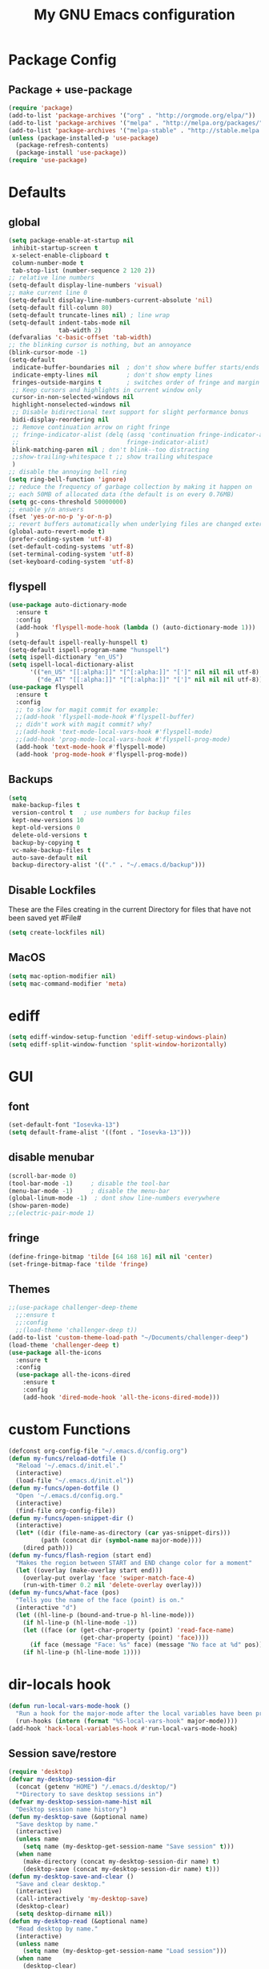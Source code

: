 #+TITLE: My GNU Emacs configuration
#+OPTIONS: toc:4 h:4
#+LAYOUT: post
#+DESCRIPTION: Loading emacs configuration using org-babel
#+TAGS: emacs
#+CATEGORIES: editing
#+PROPERTY: header-args:emacs-lisp :results silent
* Package Config
** Package + use-package
#+BEGIN_SRC emacs-lisp
  (require 'package)
  (add-to-list 'package-archives '("org" . "http://orgmode.org/elpa/"))
  (add-to-list 'package-archives '("melpa" . "http://melpa.org/packages/"))
  (add-to-list 'package-archives '("melpa-stable" . "http://stable.melpa.org/packages/"))
  (unless (package-installed-p 'use-package)
    (package-refresh-contents)
    (package-install 'use-package))
  (require 'use-package)
#+END_SRC
* Defaults
** global
#+BEGIN_SRC emacs-lisp
  (setq package-enable-at-startup nil
   inhibit-startup-screen t
   x-select-enable-clipboard t
   column-number-mode t
   tab-stop-list (number-sequence 2 120 2))
  ;; relative line numbers
  (setq-default display-line-numbers 'visual)
  ;; make current line 0
  (setq-default display-line-numbers-current-absolute 'nil)
  (setq-default fill-column 80)
  (setq-default truncate-lines nil) ; line wrap
  (setq-default indent-tabs-mode nil
                tab-width 2)
  (defvaralias 'c-basic-offset 'tab-width)
  ;; the blinking cursor is nothing, but an annoyance
  (blink-cursor-mode -1)
  (setq-default
   indicate-buffer-boundaries nil  ; don't show where buffer starts/ends
   indicate-empty-lines nil        ; don't show empty lines
   fringes-outside-margins t       ; switches order of fringe and margin
   ;; Keep cursors and highlights in current window only
   cursor-in-non-selected-windows nil
   highlight-nonselected-windows nil
   ;; Disable bidirectional text support for slight performance bonus
   bidi-display-reordering nil
   ;; Remove continuation arrow on right fringe
   ;; fringe-indicator-alist (delq (assq 'continuation fringe-indicator-alist)
   ;;                              fringe-indicator-alist)
   blink-matching-paren nil ; don't blink--too distracting
   ;;show-trailing-whitespace t ;; show trailing whitespace
   )
  ;; disable the annoying bell ring
  (setq ring-bell-function 'ignore)
  ;; reduce the frequency of garbage collection by making it happen on
  ;; each 50MB of allocated data (the default is on every 0.76MB)
  (setq gc-cons-threshold 50000000)
  ;; enable y/n answers
  (fset 'yes-or-no-p 'y-or-n-p)
  ;; revert buffers automatically when underlying files are changed externally
  (global-auto-revert-mode t)
  (prefer-coding-system 'utf-8)
  (set-default-coding-systems 'utf-8)
  (set-terminal-coding-system 'utf-8)
  (set-keyboard-coding-system 'utf-8)
#+END_SRC
** flyspell
#+BEGIN_SRC emacs-lisp
    (use-package auto-dictionary-mode
      :ensure t
      :config
      (add-hook 'flyspell-mode-hook (lambda () (auto-dictionary-mode 1)))
      )
    (setq-default ispell-really-hunspell t)
    (setq-default ispell-program-name "hunspell")
    (setq ispell-dictionary "en_US")
    (setq ispell-local-dictionary-alist
          '(("en_US" "[[:alpha:]]" "[^[:alpha:]]" "[']" nil nil nil utf-8)
            ("de_AT" "[[:alpha:]]" "[^[:alpha:]]" "[']" nil nil nil utf-8)))
    (use-package flyspell
      :ensure t
      :config
      ;; to slow for magit commit for example:
      ;;(add-hook 'flyspell-mode-hook #'flyspell-buffer)
      ;; didn't work with magit commit? why?
      ;;(add-hook 'text-mode-local-vars-hook #'flyspell-mode)
      ;;(add-hook 'prog-mode-local-vars-hook #'flyspell-prog-mode)
      (add-hook 'text-mode-hook #'flyspell-mode)
      (add-hook 'prog-mode-hook #'flyspell-prog-mode))
#+END_SRC
** Backups
#+BEGIN_SRC emacs-lisp
  (setq
   make-backup-files t
   version-control t   ; use numbers for backup files
   kept-new-versions 10
   kept-old-versions 0
   delete-old-versions t
   backup-by-copying t
   vc-make-backup-files t
   auto-save-default nil
   backup-directory-alist '(("." . "~/.emacs.d/backup")))
#+END_SRC
** Disable Lockfiles
These are the Files creating in the current Directory for files that have not been saved yet #File#
#+BEGIN_SRC emacs-lisp
(setq create-lockfiles nil)
#+END_SRC
** MacOS
#+BEGIN_SRC emacs-lisp
  (setq mac-option-modifier nil)
  (setq mac-command-modifier 'meta)
#+END_SRC
* ediff
#+BEGIN_SRC emacs-lisp
  (setq ediff-window-setup-function 'ediff-setup-windows-plain)
  (setq ediff-split-window-function 'split-window-horizontally)
#+END_SRC
* GUI
** font
#+BEGIN_SRC emacs-lisp
  (set-default-font "Iosevka-13")
  (setq default-frame-alist '((font . "Iosevka-13")))
#+END_SRC
** disable menubar
#+BEGIN_SRC emacs-lisp
  (scroll-bar-mode 0)
  (tool-bar-mode -1)     ; disable the tool-bar
  (menu-bar-mode -1)     ; disable the menu-bar
  (global-linum-mode -1)  ; dont show line-numbers everywhere
  (show-paren-mode)
  ;;(electric-pair-mode 1)
#+END_SRC
** fringe
#+BEGIN_SRC emacs-lisp
  (define-fringe-bitmap 'tilde [64 168 16] nil nil 'center)
  (set-fringe-bitmap-face 'tilde 'fringe)
#+END_SRC
** Themes
#+begin_src emacs-lisp
  ;;(use-package challenger-deep-theme
    ;;:ensure t
    ;;:config
    ;;(load-theme 'challenger-deep t))
  (add-to-list 'custom-theme-load-path "~/Documents/challenger-deep")
  (load-theme 'challenger-deep t)
  (use-package all-the-icons
    :ensure t
    :config
    (use-package all-the-icons-dired
      :ensure t
      :config
      (add-hook 'dired-mode-hook 'all-the-icons-dired-mode)))
#+end_src
* custom Functions
#+BEGIN_SRC emacs-lisp
  (defconst org-config-file "~/.emacs.d/config.org")
  (defun my-funcs/reload-dotfile ()
    "Reload '~/.emacs.d/init.el'."
    (interactive)
    (load-file "~/.emacs.d/init.el"))
  (defun my-funcs/open-dotfile ()
    "Open '~/.emacs.d/config.org."
    (interactive)
    (find-file org-config-file))
  (defun my-funcs/open-snippet-dir ()
    (interactive)
    (let* ((dir (file-name-as-directory (car yas-snippet-dirs)))
           (path (concat dir (symbol-name major-mode))))
      (dired path)))
  (defun my-funcs/flash-region (start end)
    "Makes the region between START and END change color for a moment"
    (let ((overlay (make-overlay start end)))
      (overlay-put overlay 'face 'swiper-match-face-4)
      (run-with-timer 0.2 nil 'delete-overlay overlay)))
  (defun my-funcs/what-face (pos)
    "Tells you the name of the face (point) is on."
    (interactive "d")
    (let ((hl-line-p (bound-and-true-p hl-line-mode)))
      (if hl-line-p (hl-line-mode -1))
      (let ((face (or (get-char-property (point) 'read-face-name)
                      (get-char-property (point) 'face))))
        (if face (message "Face: %s" face) (message "No face at %d" pos)))
      (if hl-line-p (hl-line-mode 1))))
#+END_SRC
* dir-locals hook
#+begin_src emacs-lisp
(defun run-local-vars-mode-hook ()
  "Run a hook for the major-mode after the local variables have been processed."
  (run-hooks (intern (format "%S-local-vars-hook" major-mode))))
(add-hook 'hack-local-variables-hook #'run-local-vars-mode-hook)
#+end_src
** Session save/restore
#+BEGIN_SRC emacs-lisp
  (require 'desktop)
  (defvar my-desktop-session-dir
    (concat (getenv "HOME") "/.emacs.d/desktop/")
    "*Directory to save desktop sessions in")
  (defvar my-desktop-session-name-hist nil
    "Desktop session name history")
  (defun my-desktop-save (&optional name)
    "Save desktop by name."
    (interactive)
    (unless name
      (setq name (my-desktop-get-session-name "Save session" t)))
    (when name
      (make-directory (concat my-desktop-session-dir name) t)
      (desktop-save (concat my-desktop-session-dir name) t)))
  (defun my-desktop-save-and-clear ()
    "Save and clear desktop."
    (interactive)
    (call-interactively 'my-desktop-save)
    (desktop-clear)
    (setq desktop-dirname nil))
  (defun my-desktop-read (&optional name)
    "Read desktop by name."
    (interactive)
    (unless name
      (setq name (my-desktop-get-session-name "Load session")))
    (when name
      (desktop-clear)
      (desktop-read (concat my-desktop-session-dir name))))
  (defun my-desktop-change (&optional name)
    "Change desktops by name."
    (interactive)
    (let ((name (my-desktop-get-current-name)))
      (when name
        (my-desktop-save name))
      (call-interactively 'my-desktop-read)))
  (defun my-desktop-name ()
    "Return the current desktop name."
    (interactive)
    (let ((name (my-desktop-get-current-name)))
      (if name
          (message (concat "Desktop name: " name))
        (message "No named desktop loaded"))))
  (defun my-desktop-get-current-name ()
    "Get the current desktop name."
    (when desktop-dirname
      (let ((dirname (substring desktop-dirname 0 -1)))
        (when (string= (file-name-directory dirname) my-desktop-session-dir)
          (file-name-nondirectory dirname)))))
  (defun my-desktop-get-session-name (prompt &optional use-default)
    "Get a session name."
    (let* ((default (and use-default (my-desktop-get-current-name)))
           (full-prompt (concat prompt (if default
                                           (concat " (default " default "): ")
                                         ": "))))
      (completing-read full-prompt (and (file-exists-p my-desktop-session-dir)
                                        (directory-files my-desktop-session-dir))
                       nil nil nil my-desktop-session-name-hist default)))
  (defun my-desktop-kill-emacs-hook ()
    "Save desktop before killing emacs."
    (when (file-exists-p (concat my-desktop-session-dir "last-session"))
      (setq desktop-file-modtime
            (nth 5 (file-attributes (desktop-full-file-name (concat my-desktop-session-dir "last-session"))))))
    (my-desktop-save "last-session"))
  (add-hook 'kill-emacs-hook 'my-desktop-kill-emacs-hook)
#+END_SRC
* Evil
** initialize
#+BEGIN_SRC emacs-lisp
  (use-package evil
    :ensure t
    :init
    (setq-default evil-search-module 'evil-search
                  evil-shift-width 2
                  ;; prevent esc-key from translating to meta-key in terminal mode
                  evil-esc-delay 0
                  evil-want-Y-yank-to-eol t)
    (evil-mode t)
    :config
    (evil-set-initial-state 'ibuffer-mode 'normal)
    (evil-set-initial-state 'pdf-view-mode 'normal)
    ;;(setq evil-emacs-state-modes nil)
    ;;(setq evil-insert-state-modes nil)
    ;;(setq evil-motion-state-modes nil)
    )
#+end_src
** hydra
#+BEGIN_SRC emacs-lisp
  (use-package hydra
    :ensure t
    :config
    (defhydra hydra-zoom ()
      "Zoom"
      ("u" zoom-frm-unzoom "unzoom")
      ("i" text-scale-increase "in Buffer")
      ("I" zoom-frm-in "in Frame")
      ("O" zoom-frm-out "out Frame")
      ("o" text-scale-decrease "out Buffer"))
    (defhydra hydra-window-resize ()
      "Window resizing"
      ("j" my-funcs/resize-window-down "down")
      ("k" my-funcs/resize-window-up "up")
      ("l" my-funcs/resize-window-right "right")
      ("h" my-funcs/resize-window-left "left")))
  (defhydra hydra-projectile (:color teal :columns 4)
    "Projectile"
    ("f"   projectile-find-file                "Find File")
    ("r"   projectile-recentf                  "Recent Files")
    ("z"   projectile-cache-current-file       "Cache Current File")
    ("x"   projectile-remove-known-project     "Remove Known Project")
    ("d"   projectile-find-dir                 "Find Directory")
    ("b"   projectile-switch-to-buffer         "Switch to Buffer")
    ("c"   projectile-invalidate-cache         "Clear Cache")
    ("X"   projectile-cleanup-known-projects   "Cleanup Known Projects")
    ("o"   projectile-multi-occur              "Multi Occur")
    ("p"   projectile-switch-project           "Switch Project")
    ("k"   projectile-kill-buffers             "Kill Buffers")
    ("q"   nil "Cancel" :color blue))
#+END_SRC
** custom text objects
*** sexp
#+BEGIN_SRC emacs-lisp
     ;;Evil smartparens text objects
     (evil-define-text-object evil-a-sexp (count &optional beg end type)
       "outer sexp"
       (evil-range (progn
                     (save-excursion
                       (sp-beginning-of-sexp)
                       (- (point) 1)))
                   (progn
                     (save-excursion
                       (sp-end-of-sexp)
                       (+ (point) 1)))))
     (define-key evil-outer-text-objects-map "f" 'evil-a-sexp)
     (evil-define-text-object evil-i-sexp (count &optional beg end type)
       "inner sexp"
       (evil-range (progn
                     (save-excursion
                       (sp-beginning-of-sexp)
                       (point)))
                   (progn
                     (save-excursion
                       (sp-end-of-sexp)
                       (point)))))
     (define-key evil-inner-text-objects-map "f" 'evil-i-sexp)
     (evil-define-text-object evil-a-top-level-sexp (count &optional beg end type)
       "outer top level sexp"
       (evil-range (progn
                     (save-excursion
                       (beginning-of-defun)
                       (- (point) 1)))
                   (progn
                     (save-excursion
                       (end-of-defun)
                       (+ (point) 1)))))
     (define-key evil-outer-text-objects-map "F" 'evil-a-top-level-sexp)
     (evil-define-text-object evil-i-top-level-sexp (count &optional beg end type)
       "inner top level sexp"
       (evil-range (progn
                     (save-excursion
                       (beginning-of-defun)
                       (point)))
                   (progn
                     (save-excursion
                       (end-of-defun)
                       (point)))))
     (define-key evil-inner-text-objects-map "F" 'evil-i-top-level-sexp)
     (evil-define-text-object evil-a-lisp-element (count &optional beg end type)
       "outer sexp"
       (evil-range (progn
                     (save-excursion
                       ;;TODO
                       ))
                   (progn
                     (save-excursion
                       ;;TODO
                       ))))
     ;;(define-key evil-outer-text-objects-map "e" 'evil-a-lisp-element)
     (evil-define-text-object evil-i-lisp-element (count &optional beg end type)
       "inner sexp"
       (evil-range (progn
                     (save-excursion
                       ;;TODO
                       ))
                   (progn
                     (save-excursion
                       ;;TODO
                       ))))
     ;;(define-key evil-inner-text-objects-map "e" 'evil-i-lisp-element)
#+end_src
*** line text object
no mapping for that object
#+begin_src emacs-lisp
     (evil-define-text-object evil-i-line (count &optional beg end type)
       "inner line"
       (evil-range (progn
                     (save-excursion
                       (back-to-indentation)
                       (point)))
                   (progn
                     (save-excursion
                       (end-of-line)
                       (point)))))
     (define-key evil-inner-text-objects-map "l" 'evil-i-line)
     (evil-define-text-object evil-a-line (count &optional beg end type)
       "outer line"
       (evil-range (progn
                     (save-excursion
                       (evil-beginning-of-line)
                       (point)))
                   (progn
                     (save-excursion
                       (end-of-line)
                       (point)))))
     (define-key evil-outer-text-objects-map "l" 'evil-a-line)
#+END_SRC
** General (keybindings)
[[https://github.com/noctuid/general.el][general.el]]
#+BEGIN_SRC emacs-lisp
  (use-package general
    :ensure t
    :config
    (general-evil-setup)
    ;; bind a key globally in normal state; keymaps must be quoted
    (setq general-default-keymaps 'evil-normal-state-map))
  ;;evil mappings
  (general-define-key :keymaps 'normal
                      "M-l" (lambda ()
                              (interactive)
                              (evil-window-vsplit)
                              (evil-window-right 1))
                      "M-h" (lambda ()
                              (interactive)
                              (evil-window-vsplit))
                      "M-k" (lambda ()
                              (interactive)
                              (evil-window-split))
                      "M-j" (lambda ()
                              (interactive)
                              (evil-window-split)
                              (evil-window-down 1))
                      "gS" 'my-funcs/open-snippet-dir
                      "gs" 'save-buffer
                      "`" 'evil-goto-mark-line
                      "'" 'evil-goto-mark
                      "C-h" 'evil-window-left
                      "C-l" 'evil-window-right
                      "C-k" 'evil-window-up
                      "C-j" 'evil-window-down
                      "g ." 'my-funcs/open-dotfile
                      "g h" 'org-capture
                      "g i" (lambda ()
                              (interactive)
                              (find-file (concat org-directory "/inbox.org")))
                      "g l" 'org-agenda
                      "g o" (lambda ()
                              (interactive)
                              (counsel-find-file org-directory))
                      "] SPC" (lambda ()
                                (interactive)
                                (save-excursion
                                  (evil-open-below 1))
                                (evil-normal-state))
                      "[ SPC" (lambda ()
                                (interactive)
                                (save-excursion
                                  (evil-open-above 1))
                                (evil-normal-state))
                      )
  ;; named prefix key
  (setq my-leader "SPC")
  (general-define-key :prefix my-leader
                      ;;"r" 'restart-emacs
                      "p" 'hydra-projectile/body
                      "q" 'evil-window-delete
                      "k" 'kill-buffer
                      "d" 'evil-delete-buffer
                      "SPC" 'ace-select-window
                      ;;"h" (general-simulate-keys "C-h")
                      "h k" 'describe-key
                      "h SPC" 'which-key-show-top-level
                      "h v" 'describe-variable
                      "h f" 'describe-function
                      "h m" 'describe-mode
                      "<return>" 'my/projectile-multi-term
                      "S-<return>" 'multi-term
                      ;;  Avoiding CTRL
                      "w" 'ace-window
                      "W" (general-simulate-keys "C-w")
                      "x" (general-simulate-keys "C-x")
                      "c" (general-simulate-keys "C-c")
                      "i" 'ibuffer
                      "t" 'projectile-find-file
                      "/" 'counsel-rg-project
                      "e" 'projectile-switch-to-buffer
                      "g s" 'magit-status
                      "g t" 'git-timemachine
                      "g n" 'git-gutter:next-hunk
                      "g p" 'git-gutter:previous-hunk
                      "g r" 'git-gutter:revert-hunk
                      "l" 'evil-avy-goto-line
                      "u" 'undo-tree-visualize
                      "b" 'ivy-switch-buffer
                      "n" 'next-error
                      "N" 'previous-error
                      "z" 'hydra-zoom/body
                      "o" (lambda () (interactive) (dired "."))
                      "O" 'dired
                      "f" 'find-file)
   (setq my-leader2 ",")
   (setq local-leader "\\")
#+END_SRC
** evil-surround
#+begin_src emacs-lisp
    (use-package evil-surround
      :ensure t
      :config
      (global-evil-surround-mode))
#+end_src
** aggressive indent
#+begin_src emacs-lisp
  (use-package aggressive-indent
    :ensure t
    :config)
#+end_src
** evil-args
#+begin_src emacs-lisp
  (use-package evil-args
    :ensure t
    :config
    ;; bind evil-args text objects
    (define-key evil-inner-text-objects-map "a" 'evil-inner-arg)
    (define-key evil-outer-text-objects-map "a" 'evil-outer-arg)
    )
#+end_src
** evil-indent-plus textobject
#+begin_src emacs-lisp
  (use-package evil-indent-plus
    :ensure t
    :config
    ;; bind evil-indent-plus text objects
    (evil-indent-plus-default-bindings)
    )
#+end_src
** evil-numbers
increment and decrement numbers with c-a and c-x
#+begin_src emacs-lisp
    (use-package evil-numbers
      :ensure t
      :config
      (define-key evil-normal-state-map (kbd "C-a") 'evil-numbers/inc-at-pt)
      (define-key evil-normal-state-map (kbd "C-x") 'evil-numbers/dec-at-pt))
#+end_src
** evil-matchit
% to jump between matched tags
#+begin_src emacs-lisp
    (use-package evil-matchit
      :ensure t
      :config
      (global-evil-matchit-mode 1))
#+end_src
** evil-exchange
#+begin_src emacs-lisp
   ;;gx to mark exchange second time to do it
   ;;gX to cancel
  (use-package evil-exchange
    :ensure t
    :config)
  (setq lisp-modes '(clojure-mode
                     cider-clojure-interaction-mode
                     lisp-interaction-mode
                     cider-repl-mode
                     emacs-lisp-mode))
  (evil-define-operator evil-decide-change-fun (beg end)
    "decide which change function to use"
    :move-point nil
    (if (seq-contains lisp-modes major-mode)
        (evil-sp-change beg end)
      (evil-change beg end)))
  (general-define-key :states '(normal)
                      "c" (general-key-dispatch 'evil-decide-change-fun
                            :name general-dispatch-evil-change-exchange
                            "s" 'evil-surround-change
                            "x" 'evil-exchange
                            "X" 'evil-exchange-cancel))
#+end_src
** evil-commentary
#+begin_src emacs-lisp
  (use-package evil-commentary
      :ensure t
      :after (evil)
      :config
      (evil-commentary-mode))
#+end_src
** evil-anzu
#+begin_src emacs-lisp
  (use-package evil-anzu
      :ensure t
      :after (evil)
      :config
      )
#+end_src
** ibuffer
#+begin_src emacs-lisp
  (defhydra hydra-ibuffer-main (:color pink :hint nil)
    "
   ^Navigation^ | ^Mark^        | ^Actions^        | ^View^
  -^----------^-+-^----^--------+-^-------^--------+-^----^-------
    _k_:    ʌ   | _m_: mark     | _D_: delete      | _g_: refresh
   _RET_: visit | _u_: unmark   | _S_: save        | _s_: sort
    _j_:    v   | _*_: specific | _a_: all actions | _/_: filter
  -^----------^-+-^----^--------+-^-------^--------+-^----^-------
  "
    ("j" ibuffer-forward-line)
    ("RET" ibuffer-visit-buffer :color blue)
    ("k" ibuffer-backward-line)
    ("m" ibuffer-mark-forward)
    ("u" ibuffer-unmark-forward)
    ("*" hydra-ibuffer-mark/body :color blue)
    ("D" ibuffer-do-delete)
    ("S" ibuffer-do-save)
    ("a" hydra-ibuffer-action/body :color blue)
    ("g" ibuffer-update)
    ("s" hydra-ibuffer-sort/body :color blue)
    ("/" hydra-ibuffer-filter/body :color blue)
    ("q" ibuffer-quit "quit ibuffer" :color blue))
  (defhydra hydra-ibuffer-mark (:color teal :columns 5
                                :after-exit (hydra-ibuffer-main/body))
    "Mark"
    ("*" ibuffer-unmark-all "unmark all")
    ("M" ibuffer-mark-by-mode "mode")
    ("m" ibuffer-mark-modified-buffers "modified")
    ("u" ibuffer-mark-unsaved-buffers "unsaved")
    ("s" ibuffer-mark-special-buffers "special")
    ("r" ibuffer-mark-read-only-buffers "read-only")
    ("/" ibuffer-mark-dired-buffers "dired")
    ("e" ibuffer-mark-dissociated-buffers "dissociated")
    ("h" ibuffer-mark-help-buffers "help")
    ("z" ibuffer-mark-compressed-file-buffers "compressed")
    ("b" hydra-ibuffer-main/body "back" :color blue))
  (defhydra hydra-ibuffer-action (:color teal :columns 4
                                  :after-exit
                                  (if (eq major-mode 'ibuffer-mode)
                                      (hydra-ibuffer-main/body)))
    "Action"
    ("A" ibuffer-do-view "view")
    ("E" ibuffer-do-eval "eval")
    ("F" ibuffer-do-shell-command-file "shell-command-file")
    ("I" ibuffer-do-query-replace-regexp "query-replace-regexp")
    ("H" ibuffer-do-view-other-frame "view-other-frame")
    ("N" ibuffer-do-shell-command-pipe-replace "shell-cmd-pipe-replace")
    ("M" ibuffer-do-toggle-modified "toggle-modified")
    ("O" ibuffer-do-occur "occur")
    ("P" ibuffer-do-print "print")
    ("Q" ibuffer-do-query-replace "query-replace")
    ("R" ibuffer-do-rename-uniquely "rename-uniquely")
    ("T" ibuffer-do-toggle-read-only "toggle-read-only")
    ("U" ibuffer-do-replace-regexp "replace-regexp")
    ("V" ibuffer-do-revert "revert")
    ("W" ibuffer-do-view-and-eval "view-and-eval")
    ("X" ibuffer-do-shell-command-pipe "shell-command-pipe")
    ("b" nil "back"))
  (defhydra hydra-ibuffer-sort (:color amaranth :columns 3)
    "Sort"
    ("i" ibuffer-invert-sorting "invert")
    ("a" ibuffer-do-sort-by-alphabetic "alphabetic")
    ("v" ibuffer-do-sort-by-recency "recently used")
    ("s" ibuffer-do-sort-by-size "size")
    ("f" ibuffer-do-sort-by-filename/process "filename")
    ("m" ibuffer-do-sort-by-major-mode "mode")
    ("b" hydra-ibuffer-main/body "back" :color blue))
  (defhydra hydra-ibuffer-filter (:color amaranth :columns 4)
    "Filter"
    ("m" ibuffer-filter-by-used-mode "mode")
    ("M" ibuffer-filter-by-derived-mode "derived mode")
    ("n" ibuffer-filter-by-name "name")
    ("c" ibuffer-filter-by-content "content")
    ("e" ibuffer-filter-by-predicate "predicate")
    ("f" ibuffer-filter-by-filename "filename")
    (">" ibuffer-filter-by-size-gt "size")
    ("<" ibuffer-filter-by-size-lt "size")
    ("/" ibuffer-filter-disable "disable")
    ("b" hydra-ibuffer-main/body "back" :color blue))
  (general-define-key :keymaps '(ibuffer-mode-map)
                      :states '(normal)
                      "SPC" 'hydra-ibuffer-main/body
                      "j" 'ibuffer-forward-line
                      "k" 'ibuffer-backward-line
                      "J" 'ibuffer-jump-to-buffer)
#+end_src
** evil-replace-with-register
#+begin_src emacs-lisp
  (use-package evil-replace-with-register
    :ensure t
    :after (evil)
    :config
    (setq evil-replace-with-register-key (kbd "gr"))
    (evil-replace-with-register-install))
#+end_src
** artist-mode
#+begin_src emacs-lisp
(add-hook 'artist-mode-hook #'(lambda () (evil-emacs-state)))
#+end_src
** narrowing
#+begin_src emacs-lisp
(defun narrow-to-region-indirect (start end)
  "Restrict editing in this buffer to the current region, indirectly."
  (interactive "r")
  (deactivate-mark)
  (let ((buf (clone-indirect-buffer nil nil)))
    (with-current-buffer buf
      (narrow-to-region start end))
      (switch-to-buffer buf)))
(evil-define-operator evil-narrow-indirect (beg end type)
  "Indirectly narrow the region from BEG to END."
  (interactive "<R>")
  (narrow-to-region-indirect beg end))
(general-define-key
 :prefix my-leader
 "n" 'evil-narrow-indirect)
(general-vmap :prefix "SPC"
              "n" 'narrow-to-region-indirect)
#+end_src
* Package config
** Exec-path
#+BEGIN_SRC emacs-lisp
  (use-package exec-path-from-shell
      :ensure t
      :config
      (when (memq window-system '(mac ns x))
        (exec-path-from-shell-copy-env "PGUSER")
        (exec-path-from-shell-copy-env "PGPASSWORD")
        (exec-path-from-shell-initialize)))
#+END_SRC
** Popup Window
#+BEGIN_SRC emacs-lisp
  (use-package shackle
    :ensure t
    :config
    (progn
      (setq shackle-select-reused-windows nil) ; default nil
      (setq shackle-default-alignment 'below) ; default below
      (setq shackle-default-size 0.3) ; default 0.5
      (setq shackle-rules
            '(("*Warnings*"  :size 8  :noselect t)
              ("*Messages*"  :size 12 :noselect t)
              ("*Help*" :select t :same t :inhibit-window-quit t)
              ("*Metahelp*" :size 0.3 :align left)
              ("*undo-tree*" :size 0.5 :align right)
              (alchemist-iex-mode :same t)
              (sql-interaction-mode :same t)
              (alchemist-test-report-mode :size 0.4 :align right :noselect t)
              ("*alchemist help*" :same t)
              ("*HTTP Response*" :size 0.3 :align below)
              (cider-repl-mode :same t)
              (cider-inspector-mode :size 0.3 :align above)
              ("*cider-error*" :size 0.5 :align right)
              (ivy-occur-grep-mode :size 0.3 :align below)
              ))
      (shackle-mode 1)
      )
    )
#+END_SRC
** clojure
#+BEGIN_SRC emacs-lisp
  (use-package clojure-mode
    :ensure t
    :config
    (put-clojure-indent 'defui '(2 nil nil (1)))
    ;;(add-hook 'clojure-mode-hook #'aggressive-indent-mode)
    )
  (use-package clj-refactor
    :ensure t
    :config)
  (use-package cider
    :ensure t
    :config
    ;;make boot the default
    (setq cider-default-repl-command "boot")
    (use-package cider-hydra
      :ensure t
      :config
      (add-hook 'cider-mode-hook #'cider-hydra-mode))
    (setq cider-repl-display-in-current-window nil)
    (setq cider-repl-use-pretty-printing t)
    (autoload 'cider--make-result-overlay "cider-overlays")
    (defun my-funcs/eval-overlay (value point)
      (cider--make-result-overlay (format "%S" value)
        :where point
        :duration 'command)
      ;; Preserve the return value.
      value)
    (advice-add 'eval-last-sexp :filter-return
                (lambda (r)
                  (my-funcs/eval-overlay r (point))))
    (advice-add 'eval-defun :filter-return
                (lambda (r)
                  (my-funcs/eval-overlay
                   r
                   (save-excursion
                     (end-of-defun)
                     (point))))))
  (evil-define-operator evil-eval-clojure-text-object (beg end)
    "Evil operator for evaluating code."
    :move-point nil
    (save-excursion
      (my-funcs/flash-region beg end)
      (cider-eval-region beg end)))
  (defun my/goto-or-switch-back-from-repl ()
    (interactive)
    (if (eq major-mode 'cider-repl-mode)
        (cider-switch-to-last-clojure-buffer)
      (cider-switch-to-repl-buffer)))
  (general-define-key :keymaps '(cider-inspector-mode-map)
                      :states '(normal)
                      "n" 'cider-inspector-next-page
                      "N" 'cider-inspector-prev-page
                      "RET" 'cider-inspector-operate-on-point
                      "d" 'cider-inspector-pop
                      "r" 'cider-inspector-refresh)
  (general-define-key :keymaps '(cider-popup-buffer-mode-map cider-stacktrace-mode-map)
                      :states '(normal)
                      "q" 'cider-popup-buffer-quit)
  (general-define-key :prefix local-leader
                      :keymaps '(clojure-mode-map cider-repl-mode-map cider-clojure-interaction-mode-map)
                      :states '(normal)
                      "r" 'cider-hydra-repl/body
                      "j" 'cider-jack-in
                      "i" 'cider-inspect-last-result
                      "g" 'my/goto-or-switch-back-from-repl
                      "c" 'cider-jack-in
                      "d" 'cider-hydra-doc/body
                      "e" 'cider-hydra-eval/body
                      "q" 'hydra-cljr-help-menu/body)
  (general-define-key :keymaps '(clojure-mode-map cider-repl-mode-map cider-clojure-interaction-mode-map)
                      :states '(normal)
                      "c" (general-key-dispatch 'general-dispatch-evil-change-exchange
                      :name general-dispatch-change-clojure
                            "p" (general-key-dispatch 'evil-eval-clojure-text-object
                                  :name general-dispatch-eval-clojure-text-object
                                  "p" (lambda ()
                                        (interactive)
                                        (let* ((range (evil-a-sexp))
                                               (beg (elt range 0))
                                               (end (elt range 1)))
                                          (evil-eval-clojure-text-object beg end))))
                            ;; could be used for other operators where there
                            ;; isn't an existing command for the linewise version:
                            ;; "c" (general-simulate-keys ('evil-change "c"))
                            ))
#+end_src
** elisp
#+BEGIN_SRC emacs-lisp
     ;;todo only for elisp!
     (evil-define-operator evil-eval-elisp-text-object (beg end)
       "Evil operator for evaluating code."
       :move-point nil
       (save-excursion
         (let (eval-str
               value)
           (setq eval-str (buffer-substring beg end))
           (setq value (eval (car (read-from-string eval-str))))
           (my-funcs/flash-region beg end)
           (my-funcs/eval-overlay value end)
           (message (format "%s" value)))))
     (general-define-key :keymaps '(emacs-lisp-mode-map lisp-interaction-mode-map)
                         :states '(normal)
                         "c" (general-key-dispatch 'general-dispatch-evil-change-exchange
                               :name general-dispatch-change-elisp
                               "p" (general-key-dispatch 'evil-eval-elisp-text-object
                                     :name general-dispatch-eval-elisp-text-object
                                     "p" (lambda ()
                                           (interactive)
                                           (let* ((range (evil-a-sexp))
                                                  (beg (elt range 0))
                                                  (end (elt range 1)))
                                             (evil-eval-elisp-text-object beg end))))))
     ;;(add-hook 'emacs-lisp-mode-hook #'aggressive-indent-mode)
     ;;(add-hook 'lisp-interaction-mode-hook #'aggressive-indent-mode)
#+END_SRC
** lisp general
#+BEGIN_SRC emacs-lisp
  (defun maybe-join-lisp-line (orig-fun &rest r)
    (apply orig-fun r)
    (when (string-match-p "^\s*[\])}]+\s*$" (thing-at-point 'line t))
      (evil-previous-line-first-non-blank)
      (save-excursion (join-line 1))))
  (advice-add 'evil-sp-delete-line :around 'maybe-join-lisp-line)
  (advice-add 'evil-sp-delete :around 'maybe-join-lisp-line)
  (defun in-sexp ()
    (> (nth 0 (syntax-ppss)) 0))
  (defun next-sexp ()
    "Go to the next sexp"
    (interactive))
  (defun next-paren (&optional closing)
    "Go to the next/previous closing/opening parenthesis/bracket/brace."
    (if closing
        (let ((curr (point)))
          (forward-char)
          (unless (eq curr (search-forward-regexp "[])}]"))
            (backward-char)))
      (search-backward-regexp "[[({]")))
  (defun prev-opening-paren ()
    "Go to the next closing parenthesis."
    (interactive)
    (next-paren))
  (defun next-closing-paren ()
    "Go to the next closing parenthesis."
    (interactive)
    (next-paren 'closing))
  (defun open-paren-around (paren element beginning)
    (when (and element (in-sexp))
      (next-paren))
    (sp-wrap-with-pair paren)
    (if beginning
        (progn
          (insert " ")
          (evil-backward-char 1))
      (progn
        (evilmi-jump-items)
        (evil-forward-char 1)
        (insert " ")))
    (evil-insert nil))
  (evil-define-command lisp-next-paren (count)
    (interactive "<c>")
    (if count
        (dotimes (number count)
          (sp-next-sexp))
      (sp-next-sexp)))
  (evil-define-command lisp-previous-paren (count)
    (interactive "<c>")
    (if count
        (dotimes (number count)
          (sp-previous-sexp))
      (sp-previous-sexp)))
  (general-define-key :prefix my-leader2
                      :keymaps '(clojure-mode-map
                                 cider-clojure-interaction-mode-map
                                 lisp-interaction-mode-map
                                 cider-repl-mode-map
                                 emacs-lisp-mode-map)
                      :states '(normal)
                      "W" (lambda ()
                            (interactive)
                            (open-paren-around "(" t nil))
                      "w" (lambda ()
                            (interactive)
                            (open-paren-around "(" t t))
                      "e)" (lambda ()
                             (interactive)
                             (open-paren-around "(" t nil))
                      "e(" (lambda ()
                            (interactive)
                            (open-paren-around "(" t t))
                      "e}" (lambda ()
                             (interactive)
                             (open-paren-around "{" t nil))
                      "e{" (lambda ()
                             (interactive)
                             (open-paren-around "{" t t))
                      "e]" (lambda ()
                             (interactive)
                             (open-paren-around "[" t nil))
                      "e[" (lambda ()
                             (interactive)
                             (open-paren-around "[" t t))
                      "e}" (lambda ()
                             (interactive)
                             (open-paren-around "{" t nil))
                      "e{" (lambda ()
                             (interactive)
                             (open-paren-around "{" t t))
                      "i" (lambda ()
                            (interactive)
                            (open-paren-around "(" nil t))
                      "I" (lambda ()
                            (interactive)
                            (open-paren-around "(" nil nil))
                      "(" (lambda ()
                            (interactive)
                            (open-paren-around "(" nil t))
                      ")" (lambda ()
                            (interactive)
                            (open-paren-around "(" nil nil))
                      "[" (lambda ()
                            (interactive)
                            (open-paren-around "[" nil t))
                      "]" (lambda ()
                            (interactive)
                            (open-paren-around "[" nil nil))
                      "{" (lambda ()
                            (interactive)
                            (open-paren-around "{" nil t))
                      "}" (lambda ()
                            (interactive)
                            (open-paren-aroundn "{" nil nil))
                      "@" 'sp-splice-sexp
                      "o" (lambda ()
                            (interactive)
                            (when (string-match-p "^[^\[({]" (thing-at-point 'sexp t))
                              (sp-backward-up-sexp))
                            (sp-raise-sexp))
                      "O" 'sp-raise-sexp)
  (general-define-key :keymaps '(clojure-mode-map
                                 cider-clojure-interaction-mode-map
                                 lisp-interaction-mode-map
                                 cider-repl-mode-map
                                 emacs-lisp-mode-map)
                      :states '(normal)
                      ;; c is defined in vim-exchange
                      "W" 'lisp-next-paren
                      "B" 'lisp-previous-paren
                      "(" 'sp-backward-up-sexp
                      ")" (lambda ()
                            (interactive)
                            (sp-backward-up-sexp)
                            (evilmi-jump-items))
                      ">" (general-key-dispatch 'evil-shift-right
                            "I" (lambda ()
                                  (interactive)
                                  (sp-end-of-sexp)
                                  (when (not (char-equal (preceding-char)  ?  ))
                                    (insert " "))
                                  (evil-insert nil))
                            "f" (lambda ()
                                  (interactive)
                                  (when (in-sexp)
                                    ))
                            ")" 'sp-forward-slurp-sexp
                            "(" 'sp-backward-barf-sexp)
                      "<" (general-key-dispatch 'evil-shift-left
                            "I" (lambda ()
                                  (interactive)
                                  (sp-beginning-of-sexp)
                                  (when (not (char-equal (following-char)  ?  ))
                                    (insert " ")
                                    (evil-backward-char))
                                  (evil-insert nil))
                            ")" 'sp-forward-barf-sexp
                            "(" 'sp-backward-slurp-sexp)
                      "C" 'evil-sp-change-line
                      "d" 'evil-sp-delete
                      "D" 'evil-sp-delete-line)
#+END_SRC
** neotree
#+begin_src emacs-lisp
  (use-package neotree
    :ensure t
    :general
    (:keymaps 'neotree-mode-map
              "TAB" 'neotree-enter
              "q" 'neotree-hide
              "RET" 'neotree-enter)
    :config
    (setq neo-theme (if window-system 'icons 'arrow)))
#+end_src
** which-key
#+begin_src emacs-lisp
    (use-package which-key
      :ensure t
      :config
      (which-key-mode))
#+END_SRC
** Terminal
                        :prefix my-leader2
                        "n" 'git-timemachine-show-next-revision
                        "p" 'git-timemachine-show-previous-revision
                        "r" 'git-timemachine-show-current-revision
                        "q" 'git-timemachine-quit))
#+END_SRC
#+BEGIN_SRC emacs-lisp
  (use-package git-gutter
    :ensure t
    :config
    (use-package git-gutter-fringe
      :ensure t)
    (use-package fringe-helper
      :ensure t)
    (require 'fringe-helper)
    (require 'git-gutter-fringe)
    (fringe-mode 3)
    ;; (push `(left-fringe  . 3) default-frame-alist)
    ;; (push `(right-fringe . 3) default-frame-alist)
    ;; ;; slightly larger default frame size on startup
    ;; (push '(width . 120) default-frame-alist)
    ;; (push '(height . 40) default-frame-alist)
    ;; (define-fringe-bitmap 'tilde [64 168 16] nil nil 'center)
    ;; (set-fringe-bitmap-face 'tilde 'fringe)
    ;; colored fringe "bars"
    (define-fringe-bitmap 'git-gutter-fr:added
      [224 224 224 224 224 224 224 224 224 224 224 224 224 224 224 224 224 224 224 224 224 224 224 224 224]
      nil nil 'center)
    (define-fringe-bitmap 'git-gutter-fr:modified
      [224 224 224 224 224 224 224 224 224 224 224 224 224 224 224 224 224 224 224 224 224 224 224 224 224]
      nil nil 'center)
    (define-fringe-bitmap 'git-gutter-fr:deleted
      [0 0 0 0 0 0 0 0 0 0 0 0 0 128 192 224 240 248]
      nil nil 'center)
    (advice-add 'evil-force-normal-state :after 'git-gutter)
    (add-hook 'focus-in-hook 'git-gutter:update-all-windows))
  (use-package magit
    :ensure t
    :config
    (use-package evil-magit
      :ensure t)
    ;; full screen magit-status
    (defadvice magit-status (around magit-fullscreen activate)
      (window-configuration-to-register :magit-fullscreen)
      ad-do-it
      (delete-other-windows))
    (defun magit-quit-session ()
      "Restores the previous window configuration and kills the magit buffer"
      (interactive)
      (kill-buffer)
      (jump-to-register :magit-fullscreen)))
  (use-package git-timemachine
    :ensure t
    :after general
    :config
    (general-define-key :keymaps '(git-timemachine-mode-map)
                        :states '(normal)
                        :prefix my-leader2
                        "n" 'git-timemachine-show-next-revision
                        "p" 'git-timemachine-show-previous-revision
                        "r" 'git-timemachine-show-current-revision
                        "q" 'git-timemachine-quit))
#+END_SRC
** imenu-list
#+BEGIN_SRC emacs-lisp
  (use-package imenu-list
    :ensure t
    :config
    (setq imenu-list-focus-after-activation t)
    (general-define-key :keymaps 'imenu-list-major-mode-map
                        :states '(normal)
                        "|" 'imenu-list-minor-mode
                        "RET" 'imenu-list-goto-entry
                        "i" 'imenu-list-goto-entry
                        "q" 'imenu-list-quit-window)
    )
#+END_SRC
** Org Mode
*** org settings
**** adapt indentation
#+BEGIN_SRC emacs-lisp
  (setq org-adapt-indentation nil)
#+END_SRC
**** enable syntax highlighting in org-babel source code
#+BEGIN_SRC emacs-lisp
(setq org-src-fontify-natively t)
#+END_SRC
**** COMMENT Org indent Mode
#+BEGIN_SRC emacs-lisp
    (setq org-startup-indented t)
#+END_SRC
**** set org default directory
#+BEGIN_SRC emacs-lisp
  (setq org-agenda-files '("~/Dropbox/org/")
        org-directory "~/Dropbox/org/"
        org-archive-location "~/Dropbox/org-archive/%s::")
#+END_SRC
**** org src block indention
#+BEGIN_SRC emacs-lisp
  (setq org-src-preserve-indentation nil
        org-edit-src-content-indentation 2)
#+END_SRC

**** capture templates
#+BEGIN_SRC emacs-lisp
  (setq org-capture-templates
           '(("i"
              "INBOX"
              entry
              (file "inbox.org")
              "* %?")
             ("t"
              "INBOX TODO"
              entry
              (file "inbox.org")
              "* TODO %? SCHEDULED: %t")))
     (setq org-refile-use-outline-path 'file)
     (setq org-outline-path-complete-in-steps nil)
     ;; use a depth level of 6 max
     (setq org-refile-targets
           '((org-agenda-files . (:maxlevel . 4))))
     #+END_SRC
     (setq-default org-catch-invisible-edits 'smart)
**** smart invisible edits
     #+BEGIN_SRC emacs-lisp
(setq-default org-catch-invisible-edits 'smart)
     #+END_SRC
**** COMMENT hide leading stars
     #+BEGIN_SRC emacs-lisp
(setq-default org-hide-leading-stars t)
     #+END_SRC
*** COMMENT org-bullets (pretty bullets)
#+BEGIN_SRC emacs-lisp
  (use-package org-bullets
    :ensure t
    :config
    (add-hook 'org-mode-hook
              (lambda ()
                (org-bullets-mode 1))))
#+END_SRC
*** ellipsis
#+BEGIN_SRC emacs-lisp
(setq-default org-ellipsis (concat " " (all-the-icons-faicon "caret-down")))
#+END_SRC
*** blank before new entry
#+BEGIN_SRC emacs-lisp
(setq-default org-blank-before-new-entry '((heading . nil) (plain-list-item . nil)))
#+END_SRC
*** org-Reveal (HTML presentations)
#+BEGIN_SRC emacs-lisp
  (use-package ox-reveal
    :ensure t)
  ;;(setq org-reveal-root "http://cdn.jsdelivr.net/reveal.js/3.0.0/")
  ;;(setq org-reveal-mathjax t)
  (use-package htmlize
  :ensure t)
#+END_SRC
*** evil keybindings in org-mode
#+BEGIN_SRC emacs-lisp
  (use-package worf
   :ensure t)

  (defhydra myorg-hydra-change (:hint nil)
    "
  ^ ^ _k_ ^ ^    _t_ags    _p_rop | _x_:archive
  _h_ ^+^ _l_    _n_ame    _e_ol  |
  ^ ^ _j_ ^ ^    ^ ^       ^ ^    |
  "
    ;; arrows
    ("j" org-metaup)
    ("k" org-metadown)
    ("h" org-metaleft)
    ("l" org-metaright)

    ("e" move-end-of-line :exit t)
    ;; misc
    ("p" org-set-property :exit t)
    ("t" org-set-tags :exit t)
    ("n" worf-change-name :exit t)
    ("x" org-archive-subtree-default-with-confirmation :exit t)
    ("q" nil)
    ("c" nil))


  (defun my-org-before-or-after (before)
    (if before
        (evil-insert-line nil)
      (evil-append-line nil)))

  (defun my-org-new-item (before)
    (if (org-at-heading-p)
        (progn
          (my-org-before-or-after before)
          (if before
              (org-insert-heading)
              (org-insert-heading-respect-content)))
      (if (org-at-item-checkbox-p)
          (progn
            (my-org-before-or-after before)
            (org-insert-todo-heading 1))
        (if (org-at-item-p)
          (progn
            (my-org-before-or-after before)
            (org-insert-item))))))

  (defun my-org-new-item-before ()
    (interactive)
    (my-org-new-item t))

  (defun my-org-new-item-after ()
    (interactive)
    (my-org-new-item nil))

    (general-define-key :keymaps 'org-mode-map
                        :states '(normal)
                        "TAB" 'org-cycle
                        "<" 'org-metaleft
                        ">" 'org-metaright
                        "|" 'imenu-list-minor-mode
                        "RET" (lambda ()
                                (interactive)
                                (if (org-in-src-block-p)
                                    (org-edit-special)
                                  (if (org-at-item-checkbox-p)
                                      (org-toggle-checkbox)
                                      (org-open-at-point)
                                      ))
                                (evil-normal-state)))
    (general-define-key :prefix my-leader2
                        :keymaps 'org-mode-map
                        :states '(normal)
                        ;;"o" (lambda ()
                              ;;(interactive)
                              ;;(org-insert-heading-respect-content)
                              ;;(evil-insert-state))
                        "o" 'my-org-new-item-after
                        "O" 'my-org-new-item-before
                        "a" (lambda ()
                              (interactive)
                              (org-insert-heading-respect-content)
                              (org-demote-subtree)
                              (evil-insert-state))
                        "x" 'org-archive-subtree-default-with-confirmation
                        "s" 'org-schedule
                        "r" 'org-refile
                        "n" 'org-narrow-to-subtree
                        "w" 'widen
                        "t" 'org-todo
                        "T" 'org-set-tags
                        "p" 'org-insert-link
                        "y" 'org-store-link
                        "c" 'myorg-hydra-change/body
                        "l" 'worf-right
                        "g" 'worf-goto
                        "j" 'worf-down
                        "k" 'worf-up
                        "h" 'worf-left
                        "H" (lambda ()
                              (interactive)
                              (worf-left)
                              (org-cycle)))
    ;; key for exiting src edit mode
    (general-define-key :keymaps 'org-src-mode-map
                        :states '(normal)
                        "RET" 'org-edit-src-exit)
#+END_SRC
*** open source code in same window
#+BEGIN_SRC emacs-lisp
  (setq org-src-window-setup 'current-window)
#+END_SRC




** smartparens
#+BEGIN_SRC emacs-lisp
  (use-package smartparens
    :ensure t
    :config
    (use-package evil-smartparens
      :ensure t
      :config)
    ;;(advice-add 'evil-sp-delete :after')
    ;;(general-define-key ')
    (sp-local-pair 'emacs-lisp-mode "'" nil :actions nil)
    (sp-local-pair 'clojure-mode "'" nil :actions nil)
    (sp-local-pair 'lisp-interaction-mode "'" nil :actions nil)
    (sp-local-pair 'clojure-interaction-mode "'" nil :actions nil)
    (sp-local-pair 'cider-repl-mode "'" nil :actions nil)
    (smartparens-global-mode 1))
#+END_SRC
** Latex
*** AucTex
#+BEGIN_SRC emacs-lisp
  (use-package auctex-latexmk
    :ensure t
    :config
    (auctex-latexmk-setup))
    (setq-default TeX-quote-after-quote t)
  (add-hook 'LaTeX-mode-hook
            (lambda ()
              (push
               '("latexmk" "latexmk -pdf -pvc %s" TeX-run-TeX nil t
                 :help "Run latexmk on file")
               TeX-command-list)))
  (add-hook 'latex-mode-local-vars-hook '(lambda () (setq TeX-command-default "latexmk")))
  (add-hook 'latex-mode-local-vars-hook 'flyspell-mode)
#+END_SRC
*** Bibtex
#+BEGIN_SRC emacs-lisp
(use-package ivy-bibtex
  :ensure t
  :config)
#+END_SRC
** projectile
#+begin_src emacs-lisp
  (use-package projectile
    :ensure t
    :config
    ;; test fn in hashtabe has to be equal because we will use strings as keys
    (setq my-projects-loaded (make-hash-table :test 'equal))
    (setq projectile-completion-system 'ivy)
    (projectile-global-mode))
#+end_src
** ag
#+begin_src emacs-lisp
  (use-package ag
    :ensure t)
#+end_src
** rainbow-delimiters
#+begin_src emacs-lisp
  (use-package rainbow-delimiters
    :ensure t
    :config
    (add-hook 'prog-mode-hook #'rainbow-delimiters-mode)
    (add-hook 'cider-repl-mode #'rainbow-delimiters-mode)
    )
#+end_src
** undo-tree
#+begin_src emacs-lisp
  (use-package undo-tree
    :ensure t
    :config
    (progn
      (global-undo-tree-mode)
      (setq undo-tree-auto-save-history t
            undo-tree-visualizer-diff t
            undo-tree-visualizer-timestamps t
            undo-tree-history-directory-alist '(("." . "~/.emacs.d/undo")))))
#+end_src
** recentf
for keeping track of recent files, provides helm-recentf with data
#+begin_src emacs-lisp
     (use-package recentf
       :ensure t
       :config
       (recentf-mode 1)
       )
#+end_src
** ivy
http://oremacs.com/swiper/
#+BEGIN_SRC emacs-lisp
    (use-package ivy
      :ensure t
      :config
      ;; regex order
      (setq ivy-re-builders-alist '((t . ivy--regex-ignore-order)))
      (define-key ivy-mode-map [escape] 'minibuffer-keyboard-quit)
      (define-key ivy-minibuffer-map (kbd "C-i") 'ivy-call)
      (define-key ivy-minibuffer-map (kbd "C-o") 'ivy-occur)
    (general-define-key :keymaps '(ivy-occur-grep-mode-map)
                        :states '(normal)
                        "q" 'evil-delete-buffer)
      (defvar pop-target-window)
      (make-variable-buffer-local 'pop-target-window)
      (advice-add 'compilation-goto-locus :around #'my-around-compilation-goto-locus)
      (defun my-around-compilation-goto-locus (orig-func &rest args)
        (advice-add 'pop-to-buffer :override #'my-pop-to-buffer)
        (apply orig-func args))
      (defun my-pop-to-buffer (buffer &optional action norecord)
        (advice-remove 'pop-to-buffer #'my-pop-to-buffer)
        (let ((from-buffer (current-buffer))
              (reused-window (display-buffer-reuse-window buffer nil)))
          (cond (reused-window
                 (select-window reused-window norecord))
                ((and (bound-and-true-p pop-target-window)
                      (window-live-p pop-target-window))
                 (window--display-buffer buffer pop-target-window 'reuse)
                 (select-window pop-target-window norecord))
                (t
                 (pop-to-buffer buffer action norecord)
                 (with-current-buffer from-buffer
                   (setq-local pop-target-window (selected-window)))))))
      (ivy-mode t))
    (use-package counsel
      :ensure t
      :config)
    (use-package swiper
      :ensure t
      :config
      (ivy-mode t))
    (use-package avy
      :ensure t
      :config
      (defun avy-line-saving-column ()
        (interactive)
        (let ((col (current-column)))
          (avy-goto-line)
          (move-to-column col)))
      )
#+END_SRC
** COMMENT hex colors
#+begin_src emacs-lisp
  (use-package rainbow-mode
    :ensure t
    :config)
#+end_src
** command-log-mode
#+begin_src emacs-lisp
  (use-package command-log-mode
    :ensure t
    :config)
#+end_src
** eyebrowse
#+begin_src emacs-lisp
  (use-package eyebrowse
    :ensure t
    :config
    (eyebrowse-setup-opinionated-keys) ;set evil keybindings (gt gT)
    (eyebrowse-mode t))
#+end_src
** highlight-symbol
#+begin_src emacs-lisp
  (use-package highlight-symbol
    :ensure t
    :config
    (setq highlight-symbol-idle-delay 1)
    (highlight-symbol-mode t)
    )
#+end_src
** dired
*** settings
move files to trash
#+BEGIN_SRC emacs-lisp
      (setq delete-by-moving-to-trash t)
#+END_SRC
Human readable filesize
#+BEGIN_SRC emacs-lisp
      (setq dired-listing-switches "-alh")
#+END_SRC
Prevents dired from creating an annoying popup when dired-find-alternate-file is called.
#+BEGIN_SRC emacs-lisp
  (put 'dired-find-alternate-file 'disabled nil)
#+END_SRC
Recursive copy and deletion
#+BEGIN_SRC emacs-lisp
  (setq dired-recursive-copies 'always
        dired-recursive-deletes 'always)
#+END_SRC
*** Keybindings
#+BEGIN_SRC emacs-lisp
  (defun my/dired-up-directory ()
    "Take dired up one directory, but behave like dired-find-alternative-file (leave no orphan buffer)"
    (interactive)
    (let ((old (current-buffer)))
      (dired-up-directory)
      (kill-buffer old)))
  (defun my/dired-create-file (file)
    (interactive
     (list
      (read-file-name "Create file: " (dired-current-directory))))
    (write-region "" nil (expand-file-name file) t)
    (dired-add-file file)
    (revert-buffer)
    (dired-goto-file (expand-file-name file)))
  (general-define-key :keymaps '(dired-mode-map)
                      :states '(normal)
                      "h" 'my/dired-up-directory
                      "DEL" 'my/dired-up-directory
                      "RET" 'dired-find-alternate-file
                      "TAB" 'dired-subtree-toggle
                      "l" 'dired-find-alternate-file
                      "c" 'dired-do-rename
                      "f" 'counsel-file-jump
                      "o" 'my/dired-create-file
                      "O" 'dired-create-directory
                      "n" 'evil-search-next
                      "N" 'evil-search-previous
                      "q" 'kill-this-buffer
                      "!" 'dired-do-shell-command)
#+END_SRC
*** Dired+
Dired enhancements.
#+BEGIN_SRC emacs-lisp
  (use-package dired+
    :after (dired)
    :config
    (diredp-toggle-find-file-reuse-dir 1))
#+END_SRC
*** dired-subtree
Show subtree when pressing i
#+BEGIN_SRC emacs-lisp
  (use-package dired-subtree
    :after (dired)
    :config)
#+END_SRC
*** dired-details
toggle details with ')'
#+BEGIN_SRC emacs-lisp
      (use-package dired-details+
        :ensure t
        :config)
#+END_SRC
** restclient
#+begin_src emacs-lisp
  (use-package restclient
    :ensure t
    :config)
#+end_src
** ejc-sql
#+begin_src emacs-lisp
  (use-package ejc-sql
    :ensure t)
#+end_src
** sql
#+begin_src emacs-lisp
  (use-package sqlup-mode
    :ensure t
    :config
    (add-hook 'sql-mode-hook (lambda () (sqlup-mode 1))))
#+end_src
** web-mode
#+begin_src emacs-lisp
  (use-package web-mode
    :ensure t
    :config
    (setq web-mode-markup-indent-offset 2)
    (setq css-indent-offset 2)
    (add-to-list 'auto-mode-alist '("\\.phtml\\'" . web-mode))
    (add-to-list 'auto-mode-alist '("\\.tpl\\.php\\'" . web-mode))
    (add-to-list 'auto-mode-alist '("\\.[agj]sp\\'" . web-mode))
    (add-to-list 'auto-mode-alist '("\\.as[cp]x\\'" . web-mode))
    (add-to-list 'auto-mode-alist '("\\.erb\\'" . web-mode))
    (add-to-list 'auto-mode-alist '("\\.mustache\\'" . web-mode))
    (add-to-list 'auto-mode-alist '("\\.djhtml\\'" . web-mode))
    (add-to-list 'auto-mode-alist '("\\.html?\\'" . web-mode))
    )
#+end_src
** javascript
#+begin_src emacs-lisp
  (use-package js2-mode
    :ensure t
    :config
    ;; do not show errors (use flycheck for that)
    (js2-mode-hide-warnings-and-errors)
    (setq
     js2-skip-preprocessor-directives nil   ; allow shebangs in js-files (for node)
     ;; default values for indentation (possibly overwritten by editorconfig)
     js2-basic-offset 2
     js-indent-level 2
     js-expr-indent-offset -2)
    (add-to-list 'auto-mode-alist '("\\.js\\'" . js2-mode))
    (add-to-list 'auto-mode-alist '("\\.jsx\\'" . js2-jsx-mode))
    (add-to-list 'interpreter-mode-alist '("node" . js2-mode)))
  (use-package prettier-js
    :ensure t
    :config
    (add-hook 'js2-mode-hook 'prettier-js-mode)
    (add-hook 'web-mode-hook 'prettier-js-mode))

  (use-package rjsx-mode
    :ensure t
    :config)
#+end_src
** elixir
#+begin_src emacs-lisp
  (use-package elixir-mode
    :ensure t
    :config
    (plist-put evilmi-plugins 'elixir-mode '((evilmi-ruby-get-tag evilmi-ruby-jump))))
  (use-package alchemist
    :ensure t
    :config
    (evil-define-operator evil-eval-elixir-text-object (beg end)
      "Evil operator for evaluating code."
      :move-point nil
      (save-excursion
        (my-funcs/flash-region beg end)
        (alchemist-iex-send-region beg end)))
    (general-define-key :prefix local-leader
                        :keymaps '(elixir-mode-map)
                        :states '(normal)
                        "g" 'alchemist-goto-definition-at-point
                        "o" 'alchemist-goto-jump-back
                        "d p" 'alchemist-help-search-at-point
                        "d h" 'alchemist-help-history
                        "d s" 'alchemist-help
                        "t t" 'alchemist-mix-rerun-last-test
                        "t p" 'alchemist-mix-test-at-point
                        "t f" 'alchemist-mix-test-file
                        "t a" 'alchemist-mix-test
                        "t a" 'alchemist-mix-test
                        "r r" 'alchemist-iex-reload-module
                        "i i" 'alchemist-iex-run
                        "i p" 'alchemist-iex-project-run)
    (general-define-key :keymaps '(elixir-mode-map)
                        :states '(visual)
                        "c" (general-key-dispatch 'general-dispatch-evil-change-exchange
                              :name general-dispatch-change-elixir-visual
                              "p" 'alchemist-iex-send-region))
    (general-define-key :keymaps '(alchemist-test-report-mode-map)
                        :states '(normal)
                        "q" 'quit-window)
    (general-define-key :keymaps '(elixir-mode-map)
                        :states '(normal)
                        "c" (general-key-dispatch 'general-dispatch-evil-change-exchange
                              :name general-dispatch-change-elixir
                              "p" (general-key-dispatch 'evil-eval-elixir-text-object
                                    :name general-dispatch-eval-elixir-text-object
                                    "p" (lambda ()
                                          (interactive)
                                          (alchemist-iex-send-region
                                           (save-excursion
                                             (beginning-of-line)
                                             (point))
                                           (save-excursion
                                             (end-of-line)
                                             (point)))))))
    )
#+end_src
** erlang
#+begin_src emacs-lisp
  (use-package erlang
    :ensure t
    :config)
#+end_src
** highlight-indent-guides
#+begin_src emacs-lisp
  (use-package highlight-indent-guides
    :ensure t
    :config
    (setq highlight-indent-guides-auto-character-face-perc 25)
    (setq highlight-indent-guides-method 'character)
    (add-hook 'prog-mode-hook 'highlight-indent-guides-mode))
#+end_src
** powerline
#+BEGIN_SRC emacs-lisp
  (use-package powerline
    :ensure t
    :config
    (add-hook 'desktop-after-read-hook 'powerline-reset)
    (defun make-rect (color height width)
      "Create an XPM bitmap."
      (when window-system
        (propertize
         " " 'display
         (let ((data nil)
               (i 0))
           (setq data (make-list height (make-list width 1)))
           (pl/make-xpm "percent" color color (reverse data))))))
    (defun powerline-mode-icon ()
      (let ((icon (all-the-icons-icon-for-buffer)))
        (unless (symbolp icon) ;; This implies it's the major mode
          (format " %s"
                  (propertize icon
                              'help-echo (format "Major-mode: `%s`" major-mode)
                              'face `(:height 1.2 :family ,(all-the-icons-icon-family-for-buffer)))))))
    (defun powerline-modeline-vc ()
      (when vc-mode
        (let* ((text-props (text-properties-at 1 vc-mode))
               (vc-without-props (substring-no-properties vc-mode))
               (new-text (concat
                          " "
                          (all-the-icons-faicon "code-fork"
                                                :v-adjust -0.1)
                          vc-without-props
                          " "))
               )
          (apply 'propertize
                 new-text
                 'face (when (powerline-selected-window-active) 'success)
                 text-props
                 ))))
    (defun powerline-buffer-info ()
      (let ((proj (projectile-project-name)))
        (if (string= proj "-")
            (buffer-name)
          (concat
           (propertize (concat
                        (projectile-project-name))
                       'face 'warning)
           " "
           (buffer-name)))))
    (defun powerline-ace-window ()
      (propertize (window-parameter (selected-window) 'my-ace-window-path)
                  'face 'error))
    (setq-default mode-line-format
                  '("%e"
                    (:eval
                     (let* ((active (powerline-selected-window-active))
                            (modified (buffer-modified-p))
                            (face1 (if active 'powerline-active1 'powerline-inactive1))
                            (face2 (if active 'powerline-active2 'powerline-inactive2))
                            (bar-color (cond ((and active modified) (face-foreground 'error))
                                             (active (face-background 'cursor))
                                             (t (face-background 'tooltip))))
                            (lhs (list
                                  (make-rect bar-color 30 3)
                                  (when modified
                                    (concat
                                     " "
                                     (all-the-icons-faicon "floppy-o"
                                                           :face (when active 'error)
                                                           :v-adjust -0.01)))
                                  " "
                                  (powerline-buffer-info)
                                  " "
                                  (powerline-modeline-vc)
                                  ))
                            (center (list
                                     " "
                                     (powerline-mode-icon)
                                     " "
                                     ;;major-mode
                                     (powerline-major-mode)
                                     " "))
                            (rhs (list
                                  (powerline-ace-window)
                                  " | "
                                  (format "%s" (eyebrowse--get 'current-slot))
                                  " | "
                                  (powerline-raw "%l:%c" 'face1 'r)
                                  " | "
                                  (powerline-raw "%6p" 'face1 'r)
                                  (powerline-hud 'highlight 'region 1)
                                  " "
                                  ))
                            )
                       (concat
                        (powerline-render lhs)
                        (powerline-fill-center face1 (/ (powerline-width center) 2.0))
                        (powerline-render center)
                        (powerline-fill face2 (powerline-width rhs))
                        (powerline-render rhs))))))
    )
#+END_SRC
** docker
#+begin_src emacs-lisp
  (use-package dockerfile-mode
      :ensure t
      :config)
#+end_src
** yaml
#+begin_src emacs-lisp
  (use-package yaml-mode
      :ensure t
      :config)
#+end_src
** wgrep
#+begin_src emacs-lisp
  (use-package wgrep
    :ensure t
    :config
    (setq wgrep-enable-key "r")
    (setq wgrep-auto-save-buffer t)
    )
#+end_src
** ag, ripgrep,.. (global search)
#+begin_src emacs-lisp
  (setq ag-highlight-search t)
  (defun counsel-ag-project (&optional options)
    (interactive)
    (counsel-ag nil
                (projectile-project-root)
                options
                (projectile-prepend-project-name "ag")))
  (defun counsel-rg-project (&optional options)
    (interactive)
    (counsel-rg nil
                (projectile-project-root)
                options
                (projectile-prepend-project-name "rg")))
    ;;(setq ag-reuse-window 't)
#+end_src
** whitespace mode
#+begin_src emacs-lisp
  (use-package whitespace
    :ensure t
    :config
    (setq-default
     whitespace-style '(face trailing))
    (setq whitespace-global-modes '(not
                                    dired-mode
                                    alchemist-test-mode
                                    alchemist-iex-mode
                                    cider-repl-mode))
    (global-whitespace-mode 1))
#+end_src
** markdown-mode
#+begin_src emacs-lisp
  (use-package markdown-mode
    :ensure t
    :commands (markdown-mode gfm-mode)
    :mode (("README\\.md\\'" . gfm-mode)
           ("\\.md\\'" . markdown-mode)
           ("\\.markdown\\'" . markdown-mode))
    :init (setq markdown-command "multimarkdown"))
#+end_src
** rjsx-mode
#+begin_src emacs-lisp
  (use-package rjsx-mode
    :ensure t
    :config)
#+end_src
** pdf-tools
#+begin_src emacs-lisp
  (use-package pdf-tools
    :ensure t
    :config
    (pdf-tools-install)
    (general-define-key :keymaps '(pdf-view-mode-map)
                        :states '(normal)
                        ;;Navigation
                        "j"  'pdf-view-next-line-or-next-page
                        "k"  'pdf-view-previous-line-or-previous-page
                        "l"  'image-forward-hscroll
                        "h"  'image-backward-hscroll
                        "C-f"  'pdf-view-next-page
                        "C-b"  'pdf-view-previous-page
                        "u"  'pdf-view-scroll-down-or-previous-page
                        "d"  'pdf-view-scroll-up-or-next-page
                        "0"  'image-bol
                        "$"  'image-eol
                        "+" 'pdf-view-enlarge
                        "-" 'pdf-view-shrink
                        ;; Copy
                        "y" 'pdf-view-kill-ring-save
                        ;; Scale/Fit
                        "W"  'pdf-view-fit-width-to-window
                        "H"  'pdf-view-fit-height-to-window
                        "P"  'pdf-view-fit-page-to-window
                        "m"  'pdf-view-set-slice-using-mouse
                        "b"  'pdf-view-set-slice-from-bounding-box
                        "R"  'pdf-view-reset-slice
                        "zr" 'pdf-view-scale-reset
                        ;; Annotations
                        "aD" 'pdf-annot-delete
                        "at" 'pdf-annot-attachment-dired
                        "al" 'pdf-annot-list-annotations
                        "am" 'pdf-annot-add-markup-annotation
                        ;; Actions
                        "s" 'pdf-occur
                        "O" 'pdf-outline
                        "p" 'pdf-misc-print-document
                        "o" 'pdf-links-action-perform
                        "r" 'pdf-view-revert-buffer
                        "t" 'pdf-annot-attachment-dired
                        "n" 'pdf-view-midnight-minor-mode)
                                          ; Other
    (add-hook 'pdf-view-mode-hook (lambda () (setq display-line-numbers nil))))
#+end_src
** language-tool
#+begin_src emacs-lisp
  (use-package langtool
    :ensure t
    :config)
#+end_src
** evil-goggles
#+begin_src emacs-lisp
  (use-package evil-goggles
    :ensure t
    :config
    (setq evil-goggles-duration 0.200)
    (evil-goggles-mode))
#+end_src
** editorconfig
#+begin_src emacs-lisp
  (use-package editorconfig
    :ensure t
    :config
    (editorconfig-mode 1))
#+end_src
** fill-column-indicator
#+begin_src emacs-lisp
  (use-package fill-column-indicator
    :ensure t
    :config
  (defun on-off-fci-before-company(command)
    (when (string= "show" command)
      (turn-off-fci-mode))
    (when (string= "hide" command)
      (turn-on-fci-mode)))
  (advice-add 'company-call-frontends :before #'on-off-fci-before-company)
  (add-hook 'prog-mode-hook #'fci-mode)
  (setq-default fci-rule-color "#906cff")
  )
#+end_src
** ace-window
#+begin_src emacs-lisp
  (use-package ace-window
    :ensure t
    :defer 1
    :config
    (set-face-attribute 'aw-leading-char-face nil :foreground nil :inherit 'evil-goggles-delete-face)
    (setq aw-keys '(?a ?s ?d ?f ?g ?h ?j ?k ?l)
          aw-background nil
          aw-dispatch-always t
          aw-dispatch-alist
          '((?x aw-delete-window     "Ace - Delete Window")
            (?c aw-swap-window       "Ace - Swap Window")
            (?w aw-flip-window)
            (?o delete-other-windows)
            (?b balance-windows)
            ))
    (when (package-installed-p 'hydra)
      (defhydra hydra-window-size (:color red)
        "Windows size"
        ("h" shrink-window-horizontally "shrink horizontal")
        ("j" shrink-window "shrink vertical")
        ("k" enlarge-window "enlarge vertical")
        ("l" enlarge-window-horizontally "enlarge horizontal"))
      (add-to-list 'aw-dispatch-alist '(?r hydra-window-size/body) t))
    (define-minor-mode my-ace-window-display-mode
      "Minor mode for showing the ace window key in the mode line."
      :global t
      (if my-ace-window-display-mode
          (progn
            (my-aw-update)
            (force-mode-line-update t)
            ;; Each time a window is created or deleted, Emacs
            ;; will run the `window-configuration-change-hook' -
            ;; exactly what I need to update `mode-line-format'.
            (add-hook 'window-configuration-change-hook 'my-aw-update))
        (remove-hook 'window-configuration-change-hook 'my-aw-update)))
    (defun my-aw-update ()
      "Update my-ace-window-path window parameter for all windows."
      (avy-traverse
       (avy-tree (aw-window-list) aw-keys)
       (lambda (path leaf)
         ;; Use `set-window-parameter' to store a variable for
         ;; each window.  Buffer local variables would not work
         ;; here, since one buffer can be displayed in multiple
         ;; windows, and those would need a different key each.
         (set-window-parameter
          leaf 'my-ace-window-path
          (propertize
           (apply #'string (reverse path)))))))
    (my-ace-window-display-mode))
#+end_src
* Temp
#+begin_src emacs-lisp
  ;; (use-package nlinum
  ;;   :ensure t
  ;;   :init
  ;;   (progn
  ;;     (setq nlinum-format "%3d ")
  ;;     ))
  ;; (use-package nlinum-relative
  ;;   :ensure t
  ;;   :init
  ;;   (progn
  ;;     ;;(add-hook 'prog-mode-hook 'nlinum-relative-mode)
  ;;     (global-nlinum-relative-mode t)
  ;;     (setq nlinum-relative-current-symbol "")
  ;;     (nlinum-relative-setup-evil)))
  ;; default values for indentation (possibly overwritten by editorconfig)
  (setq
   js2-basic-offset 2
   js-indent-level 2
   js-expr-indent-offset -2)
#+end_src
#+begin_src emacs-lisp
  ;; Don't litter my init file
  (setq custom-file "~/.emacs.d/local/custom-set.el")
  (load custom-file 'noerror)
#+END_SRC
